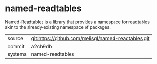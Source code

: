 * named-readtables

Named-Readtables is a library that provides a namespace for readtables
akin to the already-existing namespace of packages.

|---------+-----------------------------------------------------|
| source  | git:https://github.com/melisgl/named-readtables.git |
| commit  | a2cb9db                                             |
| systems | named-readtables                                    |
|---------+-----------------------------------------------------|
